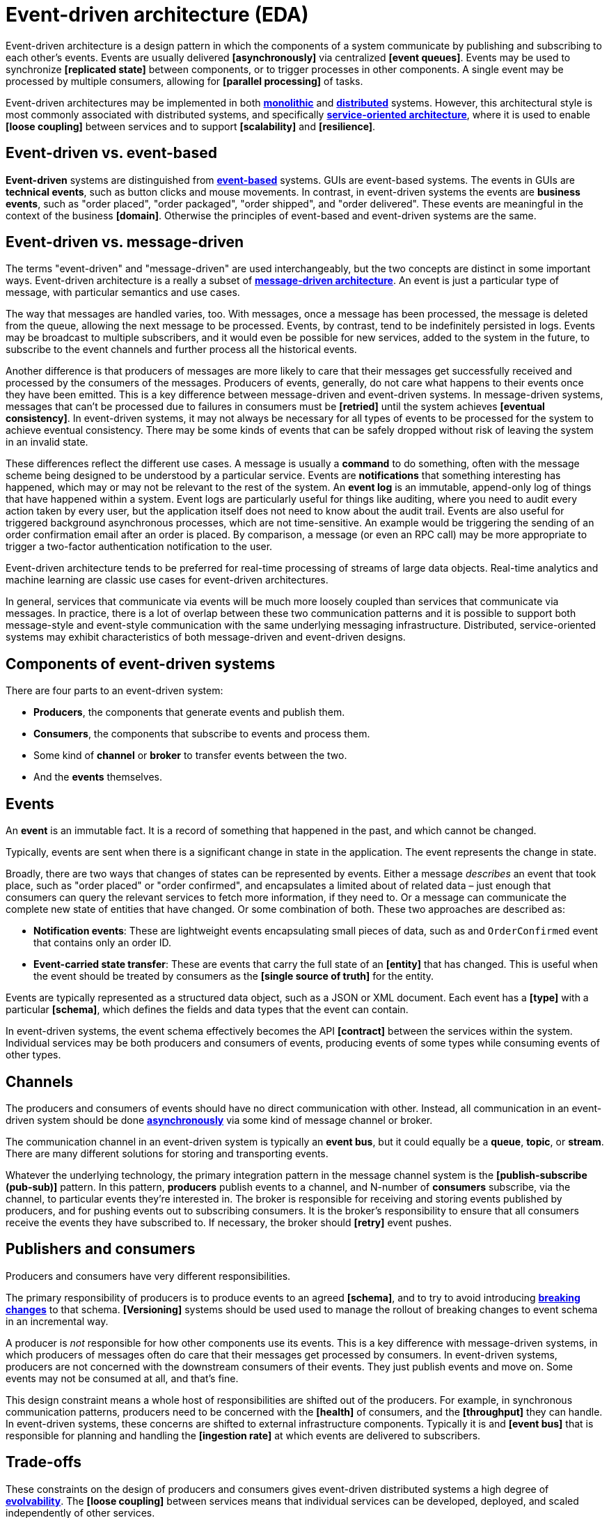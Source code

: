 = Event-driven architecture (EDA)

Event-driven architecture is a design pattern in which the components of a system communicate by
publishing and subscribing to each other's events. Events are usually delivered *[asynchronously]*
via centralized *[event queues]*. Events may be used to synchronize *[replicated state]* between
components, or to trigger processes in other components. A single event may be processed by multiple
consumers, allowing for *[parallel processing]* of tasks.

Event-driven architectures may be implemented in both *link:./monoliths.adoc[monolithic]* and
*link:./distributed-systems.adoc[distributed]* systems. However, this architectural style is
most commonly associated with distributed systems, and specifically
*link:./service-oriented-architecture.adoc[service-oriented architecture]*,
where it is used to enable *[loose coupling]* between services and to
support *[scalability]* and *[resilience]*.

== Event-driven vs. event-based

*Event-driven* systems are distinguished from *link:./event-based-systems.adoc[event-based]* systems.
GUIs are event-based systems. The events in GUIs are *technical events*, such as button clicks
and mouse movements. In contrast, in event-driven systems the events are *business events*, such as
"order placed", "order packaged", "order shipped", and "order delivered". These events are
meaningful in the context of the business *[domain]*. Otherwise the principles of event-based
and event-driven systems are the same.

== Event-driven vs. message-driven

The terms "event-driven" and "message-driven" are used interchangeably, but the two concepts
are distinct in some important ways. Event-driven architecture is a really a subset of
*link:./message-driven-architecture.adoc[message-driven architecture]*. An event is just a
particular type of message, with particular semantics and use cases.

The way that messages are handled varies, too. With messages, once a message has been processed,
the message is deleted from the queue, allowing the next message to be processed. Events,
by contrast, tend to be indefinitely persisted in logs. Events may be broadcast to multiple
subscribers, and it would even be possible for new services, added to the system in the future, to
subscribe to the event channels and further process all the historical events.

Another difference is that producers of messages are more likely to care that their messages get
successfully received and processed by the consumers of the messages. Producers of events,
generally, do not care what happens to their events once they have been emitted. This is a key
difference between message-driven and event-driven systems. In message-driven systems, messages
that can't be processed due to failures in consumers must be *[retried]* until the system achieves
*[eventual consistency]*. In event-driven systems, it may not always be necessary for all types of
events to be processed for the system to achieve eventual consistency. There may be some kinds of
events that can be safely dropped without risk of leaving the system in an invalid state.

These differences reflect the different use cases. A message is usually a *command* to do something,
often with the message scheme being designed to be understood by a particular service. Events are
*notifications* that something interesting has happened, which may or may not be relevant to the
rest of the system. An *event log* is an immutable, append-only log of things that have happened
within a system. Event logs are particularly useful for things like auditing, where you need to
audit every action taken by every user, but the application itself does not need to know about the
audit trail. Events are also useful for triggered background asynchronous processes, which are not
time-sensitive. An example would be triggering the sending of an order confirmation email after an
order is placed. By comparison, a message (or even an RPC call) may be more appropriate to trigger
a two-factor authentication notification to the user.

Event-driven architecture tends to be preferred for real-time processing of streams of large data
objects. Real-time analytics and machine learning are classic use cases for event-driven
architectures.

In general, services that communicate via events will be much more loosely coupled than services
that communicate via messages. In practice, there is a lot of overlap between these two
communication patterns and it is possible to support both message-style and event-style
communication with the same underlying messaging infrastructure. Distributed, service-oriented
systems may exhibit characteristics of both message-driven and event-driven designs.

== Components of event-driven systems

There are four parts to an event-driven system:

* *Producers*, the components that generate events and publish them.
* *Consumers*, the components that subscribe to events and process them.
* Some kind of *channel* or *broker* to transfer events between the two.
* And the *events* themselves.

== Events

An *event* is an immutable fact. It is a record of something that happened in the past, and which
cannot be changed.

Typically, events are sent when there is a significant change in state in the application. The
event represents the change in state.

Broadly, there are two ways that changes of states can be represented by events. Either a message
_describes_ an event that took place, such as "order placed" or "order confirmed", and encapsulates
a limited about of related data – just enough that consumers can query the relevant services to
fetch more information, if they need to. Or a message can communicate the complete new state of
entities that have changed. Or some combination of both. These two approaches are described as:

* *Notification events*: These are lightweight events encapsulating small pieces of data, such as
  and `OrderConfirmed` event that contains only an order ID.

* *Event-carried state transfer*: These are events that carry the full state of an *[entity]* that
  has changed. This is useful when the event should be treated by consumers as the
  *[single source of truth]* for the entity.

Events are typically represented as a structured data object, such as a JSON or XML document. Each
event has a *[type]* with a particular *[schema]*, which defines the fields and data types that the
event can contain.

In event-driven systems, the event schema effectively becomes the API *[contract]* between the
services within the system. Individual services may be both producers and consumers of events,
producing events of some types while consuming events of other types.

== Channels

The producers and consumers of events should have no direct communication with other. Instead, all
communication in an event-driven system should be done
*link:./asynchronous-communication.adoc[asynchronously]* via some kind of message channel or
broker.

The communication channel in an event-driven system is typically an *event bus*, but it could
equally be a *queue*, *topic*, or *stream*. There are many different solutions for storing and
transporting events.

Whatever the underlying technology, the primary integration pattern in the message channel system
is the *[publish-subscribe (pub-sub)]* pattern. In this pattern, *producers* publish events to a
channel, and N-number of *consumers* subscribe, via the channel, to particular events they're
interested in. The broker is responsible for receiving and storing events published by producers,
and for pushing events out to subscribing consumers. It is the broker's responsibility to ensure
that all consumers receive the events they have subscribed to. If necessary, the broker should
*[retry]* event pushes.

== Publishers and consumers

Producers and consumers have very different responsibilities.

The primary responsibility of producers is to produce events to an agreed *[schema]*, and to try to
avoid introducing *link:./backwards-compatibility.adoc[breaking changes]* to that schema.
*[Versioning]* systems should be used used to manage the rollout of breaking changes to event
schema in an incremental way.

A producer is _not_ responsible for how other components use its events. This is a key difference
with message-driven systems, in which producers of messages often do care that their messages get
processed by consumers. In event-driven systems, producers are not concerned with the downstream
consumers of their events. They just publish events and move on. Some events may not be consumed
at all, and that's fine.

This design constraint means a whole host of responsibilities are shifted out of the producers.
For example, in synchronous communication patterns, producers need to be concerned with the
*[health]* of consumers, and the *[throughput]* they can handle. In event-driven systems, these
concerns are shifted to external infrastructure components. Typically it is and *[event bus]* that
is responsible for planning and handling the *[ingestion rate]* at which events are delivered to
subscribers.

== Trade-offs

These constraints on the design of producers and consumers gives event-driven distributed systems
a high degree of *link:./evolvability.adoc[evolvability]*. The *[loose coupling]* between services
means that individual services can be developed, deployed, and scaled independently of other
services.

However, this loose coupling comes at a cost. It is harder to reason about the system as a whole,
because the interactions between services are not explicit. This can make it harder to debug and
monitor the system. For example, if a consumer is not processing events as expected, it can be
difficult to determine where the problem lies.

*[Observability]* strategies can mitigate some of these costs. In particular, distributed
*[tracing]* can help to understand the flow of events through a distributed system, to understand
cause-and-effect. This tools can also help to audit event systems, for example to understand who
are the consumers of particular versions of particular event types, so as to manage the deprecation
of old events.

== Event schema

A number of standards exist for defining the schema of events.

The *[Cloud Events Specification]* is one such event schema specification. It's event objects
include an *[idempotency key]*, and there's a specification for including *trace IDs*.

*[OpenTelemetry]* also publishes a set of best practices, which is calls "semantic conventions", for
event and message formats.

See also *link:./api-first-design.adoc[API-first design]*.

== Documentation

Unlike traditional client-server APIs, there are fewer tools available for documenting event-driven
systems.

https://www.eventcatalog.dev/[Event Catalog] is an open source project that provides a rich GUI to
explore and discover events and their relationships.

Observability tools also provide a mechanism to discover and explore the events emitted within a
system. As long as events get logged in the context of traces, then you can discover all the events
in a system by analyzing the tracing data.

[TIP]
======
As with all logging, you should be careful not to log sensitive information that is transported
via events. For this reason, a best practice is to log the _schema_ of events rather than their
actual data.
======

